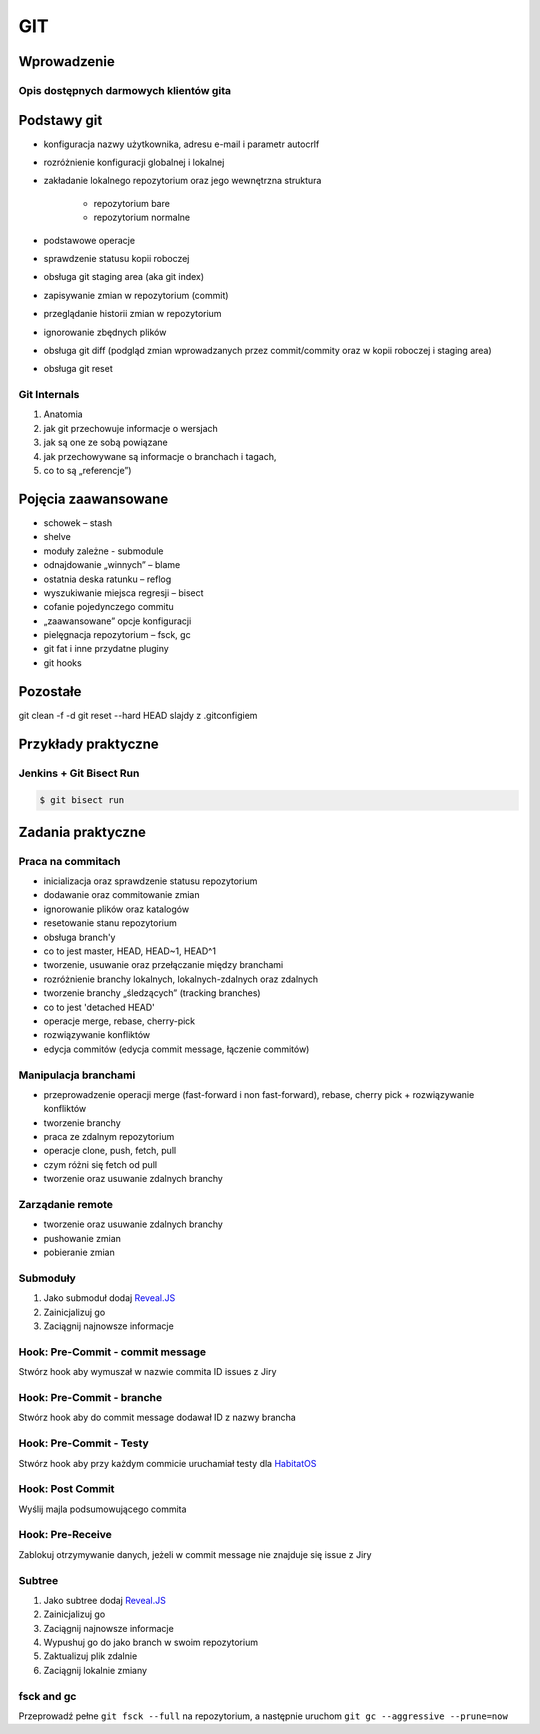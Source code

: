 ***
GIT
***

Wprowadzenie
============

Opis dostępnych darmowych klientów gita
---------------------------------------

Podstawy git
============
- konfiguracja nazwy użytkownika, adresu e-mail i parametr autocrlf
- rozróżnienie konfiguracji globalnej i lokalnej
- zakładanie lokalnego repozytorium oraz jego wewnętrzna struktura

    * repozytorium bare
    * repozytorium normalne

- podstawowe operacje
- sprawdzenie statusu kopii roboczej
- obsługa git staging area (aka git index)
- zapisywanie zmian w repozytorium (commit)
- przeglądanie historii zmian w repozytorium
- ignorowanie zbędnych plików
- obsługa git diff (podgląd zmian wprowadzanych przez commit/commity oraz w kopii roboczej i staging area)
- obsługa git reset

Git Internals
-------------
#. Anatomia
#. jak git przechowuje informacje o wersjach
#. jak są one ze sobą powiązane
#. jak przechowywane są informacje o branchach i tagach,
#. co to są „referencje”)

Pojęcia zaawansowane
====================
- schowek – stash
- shelve
- moduły zależne -  submodule
- odnajdowanie „winnych” – blame
- ostatnia deska ratunku – reflog
- wyszukiwanie miejsca regresji – bisect
- cofanie pojedynczego commitu
- „zaawansowane” opcje konfiguracji
- pielęgnacja repozytorium – fsck, gc
- git fat i inne przydatne pluginy
- git hooks

Pozostałe
=========
git clean -f -d
git reset --hard HEAD
slajdy z .gitconfigiem

Przykłady praktyczne
====================

Jenkins + Git Bisect Run
------------------------

.. code-block:: console

    $ git bisect run

Zadania praktyczne
==================

Praca na commitach
------------------
- inicializacja oraz sprawdzenie statusu repozytorium
- dodawanie oraz commitowanie zmian
- ignorowanie plików oraz katalogów
- resetowanie stanu repozytorium
- obsługa branch'y
- co to jest master, HEAD, HEAD~1, HEAD^1
- tworzenie, usuwanie oraz przełączanie między branchami
- rozróżnienie branchy lokalnych, lokalnych-zdalnych oraz zdalnych
- tworzenie branchy „śledzących” (tracking branches)
- co to jest 'detached HEAD'
- operacje merge, rebase, cherry-pick
- rozwiązywanie konfliktów
- edycja commitów (edycja commit message, łączenie commitów)

Manipulacja branchami
---------------------
- przeprowadzenie operacji merge (fast-forward i non fast-forward), rebase, cherry pick + rozwiązywanie konfliktów
- tworzenie branchy
- praca ze zdalnym repozytorium
- operacje clone, push, fetch, pull
- czym różni się fetch od pull
- tworzenie oraz usuwanie zdalnych branchy

Zarządanie remote
-----------------
- tworzenie oraz usuwanie zdalnych branchy
- pushowanie zmian
- pobieranie zmian

Submoduły
---------
#. Jako submoduł dodaj `Reveal.JS <https://github.com/hakimel/reveal.js>`_
#. Zainicjalizuj go
#. Zaciągnij najnowsze informacje

Hook: Pre-Commit - commit message
---------------------------------
Stwórz hook aby wymuszał w nazwie commita ID issues z Jiry

Hook: Pre-Commit - branche
--------------------------
Stwórz hook aby do commit message dodawał ID z nazwy brancha

Hook: Pre-Commit - Testy
------------------------
Stwórz hook aby przy każdym commicie uruchamiał testy dla `HabitatOS <https://github.com/AstroMatt/HabitatOS>`_

Hook: Post Commit
-----------------
Wyślij majla podsumowującego commita

Hook: Pre-Receive
-----------------
Zablokuj otrzymywanie danych, jeżeli w commit message nie znajduje się issue z Jiry

Subtree
-------
#. Jako subtree dodaj `Reveal.JS <https://github.com/hakimel/reveal.js>`_
#. Zainicjalizuj go
#. Zaciągnij najnowsze informacje
#. Wypushuj go do jako branch w swoim repozytorium
#. Zaktualizuj plik zdalnie
#. Zaciągnij lokalnie zmiany

fsck and gc
-----------
Przeprowadź pełne ``git fsck --full`` na repozytorium, a następnie uruchom ``git gc --aggressive --prune=now``
